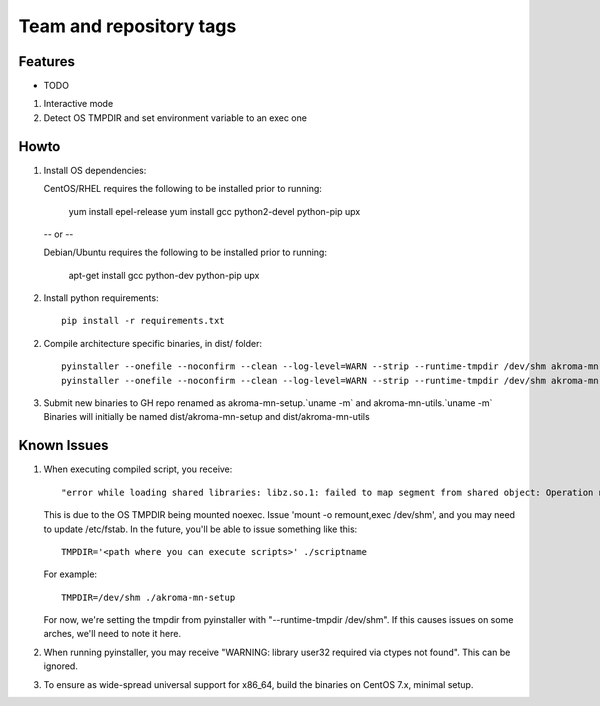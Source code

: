 ========================
Team and repository tags
========================
.. https://github.com/akroma-project/akroma-masternode-management


Features
--------

* TODO

1. Interactive mode
2. Detect OS TMPDIR and set environment variable to an exec one


Howto
-----

1. Install OS dependencies::

   CentOS/RHEL requires the following to be installed prior to running:

    yum install epel-release
    yum install gcc python2-devel python-pip upx

   -- or --

   Debian/Ubuntu requires the following to be installed prior to running:

    apt-get install gcc python-dev python-pip upx

2. Install python requirements::

    pip install -r requirements.txt

2. Compile architecture specific binaries, in dist/ folder::

    pyinstaller --onefile --noconfirm --clean --log-level=WARN --strip --runtime-tmpdir /dev/shm akroma-mn-setup.py
    pyinstaller --onefile --noconfirm --clean --log-level=WARN --strip --runtime-tmpdir /dev/shm akroma-mn-utils.py

3. Submit new binaries to GH repo renamed as akroma-mn-setup.`uname -m` and akroma-mn-utils.`uname -m`
   Binaries will initially be named dist/akroma-mn-setup and dist/akroma-mn-utils


Known Issues
------------

1. When executing compiled script, you receive::

    "error while loading shared libraries: libz.so.1: failed to map segment from shared object: Operation not permitted"

   This is due to the OS TMPDIR being mounted noexec.  Issue 'mount -o remount,exec /dev/shm', and you may need to update
   /etc/fstab.  In the future, you'll be able to issue something like this::

    TMPDIR='<path where you can execute scripts>' ./scriptname

   For example::

    TMPDIR=/dev/shm ./akroma-mn-setup

   For now, we're setting the tmpdir from pyinstaller with "--runtime-tmpdir /dev/shm".  If this causes issues on some arches,
   we'll need to note it here.

2. When running pyinstaller, you may receive "WARNING: library user32 required via ctypes not found".  This can be ignored.

3. To ensure as wide-spread universal support for x86_64, build the binaries on CentOS 7.x, minimal setup.
